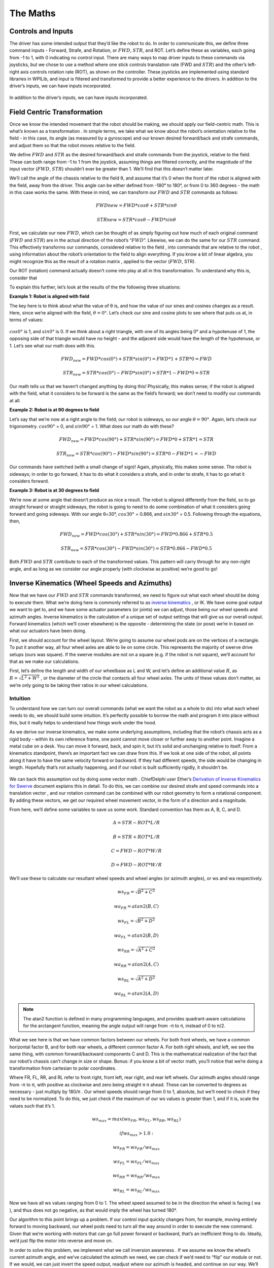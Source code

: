The Maths
===========

Controls and Inputs
--------------------

The driver has some intended output that they’d like the robot to do. In order to communicate this,
we define three command inputs - Forward, Strafe, and Rotation, or :math:`FWD`, :math:`STR`, and ROT. Let’s
define these as variables, each going from -1 to 1, with 0 indicating no control input. There are many
ways to map driver inputs to these commands via joysticks, but we chose to use a method where
one stick controls translation rate (FWD and :math:`STR`) and the other’s left-right axis controls rotation
rate (ROT), as shown on the controller. These joysticks are implemented using standard libraries in
WPILib, and input is filtered and transformed to provide a better experience to the drivers.
In addition to the driver’s inputs, we can have inputs incorporated.

.. figure:: https://pic.imgdb.cn/item/626dfbe0239250f7c590c457.png
   :width: 100%
   :align: center

In addition to the driver’s inputs, we can have inputs incorporated.

Field Centric Transformation
-----------------------------

Once we know the intended movement that the robot should be making, we should apply our
field-centric math. This is what’s known as a transformation . In simple terms, we take what we
know about the robot’s orientation relative to the field - in this case, its angle (as measured by a
gyroscope) and our known desired forward/back and strafe commands, and adjust them so that the
robot moves relative to the field.

We define :math:`FWD` and :math:`STR` as the desired forward/back and strafe commands from the joystick,
relative to the field. These can both range from -1 to 1 from the joystick, assuming things are filtered
correctly, and the magnitude of the input vector (:math:`FWD`, :math:`STR`) shouldn’t ever be greater than 1. We’ll
find that this doesn’t matter later.

We’ll call the angle of the chassis relative to the field θ, and assume that it’s 0 when the front of
the robot is aligned with the field, away from the driver. This angle can be either defined from -180°
to 180°, or from 0 to 360 degrees - the math in this case works the same. With these in mind, we can
transform our :math:`FWD` and :math:`STR` commands as follows:

.. math:: FWDnew = FWD * cosθ + STR * sinθ
.. math:: STRnew = STR * cosθ − FWD * sinθ

First, we calculate our new :math:`FWD`, which can be thought of as simply figuring out how much of each
original command (:math:`FWD` and :math:`STR`) are in the actual direction of the robot’s “:math:`FWD`”. Likewise, we can
do the same for our :math:`STR` command. This effectively transforms our commands, considered relative
to the field , into commands that are relative to the robot , using information about the robot’s
orientation to the field to align everything. If you know a bit of linear algebra, you might recognize
this as the result of a rotation matrix , applied to the vector (:math:`FWD`, STR).

Our ROT (rotation) command actually doesn’t come into play at all in this transformation. To
understand why this is, consider that

To explain this further, let’s look at the results of the the following three situations:

**Example 1: Robot is aligned with field**

The key here is to think about what the value of θ is, and how the value of our sines and cosines
changes as a result. Here, since we’re aligned with the field, :math:`θ=0°`. Let’s check our sine and cosine
plots to see where that puts us at, in terms of values:

.. figure:: https://pic.imgdb.cn/item/626dfd69239250f7c5944f63.jpg
   :width: 100%
   :align: center

:math:`cos0°` is 1, and :math:`sin0°` is 0. If we think about a right triangle, with one of its angles being 0° and a
hypotenuse of 1, the opposing side of that triangle would have no height - and the adjacent side
would have the length of the hypotenuse, or 1. Let’s see what our math does with this.

.. math:: FWD_{new} = FWD * cos(0°) + STR * sin(0°) = FWD * 1 + STR * 0 = FWD
.. math:: STR_{new} = STR * cos(0°) − FWD * sin(0°) = STR * 1 − FWD * 0 = STR

Our math tells us that we haven’t changed anything by doing this! Physically, this makes sense; if
the robot is aligned with the field, what it considers to be forward is the same as the field’s forward;
we don’t need to modify our commands at all.

**Example 2: Robot is at 90 degrees to field**

Let’s say that we’re now at a right angle to the field; our robot is sideways, so our angle :math:`θ=90°`.
Again, let’s check our trigonometry. :math:`cos90°` = 0, and :math:`sin90°` = 1. What does our math do with
these?

.. math:: FWD_{new} = FWD * cos(90°) + STR * sin(90°) = FWD * 0 + STR * 1 = STR
.. math:: STR_{new} = STR * cos(90°) − FWD * sin(90°) = STR * 0 − FWD * 1 = −FWD

Our commands have switched (with a small change of sign)! Again, physically, this makes some
sense. The robot is sideways; in order to go forward, it has to do what it considers a strafe, and in
order to strafe, it has to go what it considers forward.

**Example 3: Robot is at 30 degrees to field**

We’re now at some angle that doesn’t produce as nice a result. The robot is aligned differently from
the field, so to go straight forward or straight sideways, the robot is going to need to do some combination of what it considers going forward and going sideways. With our angle θ=30°,
:math:`cos30°` = 0.866, and :math:`sin30°` = 0.5. Following through the equations, then, 

.. math:: FWD_{new} = FWD * cos(30°) + STR * sin(30°) = FWD * 0.866 + STR * 0.5
.. math:: STR_{new} = STR * cos(30°) − FWD * sin(30°) = STR * 0.866 − FWD * 0.5

Both :math:`FWD` and :math:`STR` contribute to each of the transformed values. This pattern will carry through for
any non-right angle, and as long as we consider our angle properly (with clockwise as positive) we’re
good to go!

Inverse Kinematics (Wheel Speeds and Azimuths)
------------------------------------------------

Now that we have our :math:`FWD` and :math:`STR` commands transformed, we need to figure out what each wheel
should be doing to execute them. What we’re doing here is commonly referred to as `inverse
kinematics <https://en.wikipedia.org/wiki/Inverse_kinematics>`_ , or IK. We have some goal output we want to get to, and we have some actuator
parameters (or joints) we can adjust, those being our wheel speeds and azimuth angles. Inverse
kinematics is the calculation of a unique set of output settings that will give us our overall output.
Forward kinematics (which we’ll cover elsewhere) is the opposite - determining the state (or pose)
we’re in based on what our actuators have been doing.

First, we should account for the wheel layout. We’re going to assume our wheel pods are on the
vertices of a rectangle. To put it another way, all four wheel axles are able to lie on some circle. This
represents the majority of swerve drive setups (ours was square). If the swerve modules are not on
a square (e.g. if the robot is not square), we’ll account for that as we make our calculations.

First, let’s define the length and width of our wheelbase
as L and W, and let’s define an additional value :math:`R`, as
:math:`R = \sqrt{L^2 + W^2}` , or the diameter of the circle that contacts all
four wheel axles. The units of these values don’t matter, as we’re
only going to be taking their ratios in our wheel calculations.

.. figure:: https://pic.imgdb.cn/item/626dfe54239250f7c5964d5d.jpg
   :width: 50%
   :align: center

Intuition
+++++++++++++
To understand how we can turn our overall commands (what we
want the robot as a whole to do) into what each wheel needs to do,
we should build some intuition. It’s perfectly possible to borrow the math and program it into place
without this, but it really helps to understand how things work under the hood.

As we derive our inverse kinematics, we make some underlying assumptions, including that the
robot’s chassis acts as a rigid body - within its own reference frame, one point cannot move closer
or further away to another point. Imagine a metal cube on a desk. You can move it forward, back,
and spin it, but it’s solid and unchanging relative to itself. From a kinematics standpoint, there’s an
important fact we can draw from this. If we look at one side of the robot, all points along it have to 
have the same velocity forward or backward. If they had different speeds, the side would be
changing in length. Hopefully that’s not actually happening, and if our robot is built sufficiently
rigidly, it shouldn’t be.

.. figure:: https://pic.imgdb.cn/item/626f5b68239250f7c56f4711.jpg
   :width: 100%
   :align: center

We can back this assumption out by doing some vector math . ChiefDelphi user Ether’s `Derivation of
Inverse Kinematics for Swerve <https://www.chiefdelphi.com/t/paper-4-wheel-independent-drive-independent-steering-swerve/107383>`_ 
document explains this in detail. To do this, we can combine our
desired strafe and speed commands into a translation vector , and our rotation command can be
combined with our robot geometry to form a rotational component. By adding these vectors, we get
our required wheel movement vector, in the form of a direction and a magnitude.

From here, we’ll define some variables to save us some work. Standard convention has them as A, B,
C, and D.

.. math:: A = STR - ROT * L/R
.. math:: B = STR + ROT * L/R
.. math:: C = FWD - ROT * W/R
.. math:: D = FWD - ROT * W/R

We’ll use these to calculate our resultant wheel speeds and wheel angles (or azimuth angles), or ws
and wa respectively.

.. math:: ws_{FR} = \sqrt{B^2 + C^2}    
.. math:: wa_{FR} = atan2(B,C)
.. math:: ws_{FL} = \sqrt{B^2 + D^2}    
.. math:: wa_{FL} = atan2(B,D)
.. math:: ws_{RR} = \sqrt{A^2 + C^2}    
.. math:: wa_{RR} = atan2(A,C)
.. math:: ws_{RL} = \sqrt{A^2 + D^2}    
.. math:: wa_{RL} = atan2(A,D)

.. note:: The atan2 function is defined in many programming languages, and provides quadrant-aware calculations for the arctangent function, meaning the angle output will range from -π to π, instead of 0 to π/2.

What we see here is that we have common factors between our wheels. For both front wheels, we
have a common horizontal factor B, and for both rear wheels, a different common factor A. For both
right wheels, and left, we see the same thing, with common forward/backward components C and
D. This is the mathematical realization of the fact that our robot’s chassis can’t change in size or
shape. Bonus: if you know a bit of vector math, you’ll notice that we’re doing a transformation from
cartesian to polar coordinates.

Where FR, FL, RR, and RL refer to front right, front left, rear right, and rear left wheels. Our azimuth
angles should range from -π to π, with positive as clockwise and zero being straight π π ahead. These
can be converted to degrees as necessary - just multiply by 180/π . Our wheel speeds should range
from 0 to 1, absolute, but we’ll need to check if they need to be normalized. To do this, we just check
if the maximum of our ws values is greater than 1, and if it is, scale the values such that it’s 1.

.. math:: ws_{max} = max(ws_{FR}, ws_{FL}, ws_{RR}, ws_{RL})
.. math:: if ws_{max} > 1.0 :
.. math:: ws_{FR} = ws_{FR}/ws_{max}
.. math:: ws_{FL} = ws_{FL}/ws_{max}
.. math:: ws_{RR} = ws_{RR}/ws_{max}
.. math:: ws_{RL} = ws_{RL}/ws_{max}

Now we have all ws values ranging from 0 to 1. The wheel speed assumed to be in the direction the
wheel is facing ( wa ), and thus does not go negative, as that would imply the wheel has turned 180°.

Our algorithm to this point brings up a problem. If our control input quickly changes from, for
example, moving entirely forward to moving backward, our wheel pods need to turn all the way
around in order to execute the new command. Given that we’re working with motors that can go full
power forward or backward, that’s an inefficient thing to do. Ideally, we’d just flip the motor into
reverse and move on.

In order to solve this problem, we implement what we call inversion awareness . If we assume we
know the wheel’s current azimuth angle, and we’ve calculated the azimuth we need, we can check if
we’d need to “flip” our module or not. If we would, we can just invert the speed output, readjust
where our azimuth is headed, and continue on our way. We’ll implement this in a bit.

Power to the ground (Speed and Azimuth drivers)
-------------------------------------------------
Finally, we’re at the point where we can get things moving. We have the parameters we want, a set
of wheel speeds and angles, generated from our desired output, transformed to be oriented relative
to the field. Now we want to get our swerve modules to execute those commands. These next bits
of code can be considered analogous to drivers in a computer system - layers of code that handle
the nitty-gritty low-level communication and control while providing an abstracted interface for
control. In our case, we grouped azimuth and wheel speed into one module that we can use to set a
wheel’s target state.

Azimuth
+++++++++
Azimuth control is accomplished using a proportional feedback controller sensing the angle of the
wheel with an absolute encoder. Depending on the specific encoder used, this may come in the
form of a degree value, a voltage, or an integer number of ticks. For our US Digital MA3 encoders,
the output is in the form of a 0-5V signal, with the full range representing 360° of rotation. In many
cases, the encoder housing cannot repeatably and precisely be oriented to the “correct” physical
position. This means that the reading of our encoder when our azimuth is straight forward (0°, the
wheel is straight) can be any value. As such, we’re going to have some offset value on a per-module
basis, and we’ll factor it into our calculations.

For our feedback controller, we need to calculate the error between our setpoint and position.
Because we’re working with angles and have a range of 0-360°, we need to use the remainder
function to make sure our error is calculated properly. We’ll also use this for incorporating our
offset. Assuming we have the angle we want for this wheel (wa), we can calculate our error:

.. math:: encoder_{w} = Encoder.GetValue()
.. math:: azimuthAngle = remainder(Encoder.GetV alue() − wheelAngleOffset)
.. math:: azimuthError = remainder(azimuthAngle − wa)

Inversion Awareness
_____________________
Using the Talon FX’s SetInverted method makes implementing inversion control very
straightforward. We simply “flip” our azimuth error to the other side.

.. math:: azimuthError = azimuthPosition − wa ;
.. math:: if abs(azimuthError) > 90 : //assuming our angles are in degrees
.. math:: azimuthError = azimuthError − 180 * sgn(azimuthError)
.. math:: SpeedMotorController.SetInverted(true)
.. math:: else :
.. math:: SpeedMotorController.SetInverted(false)
